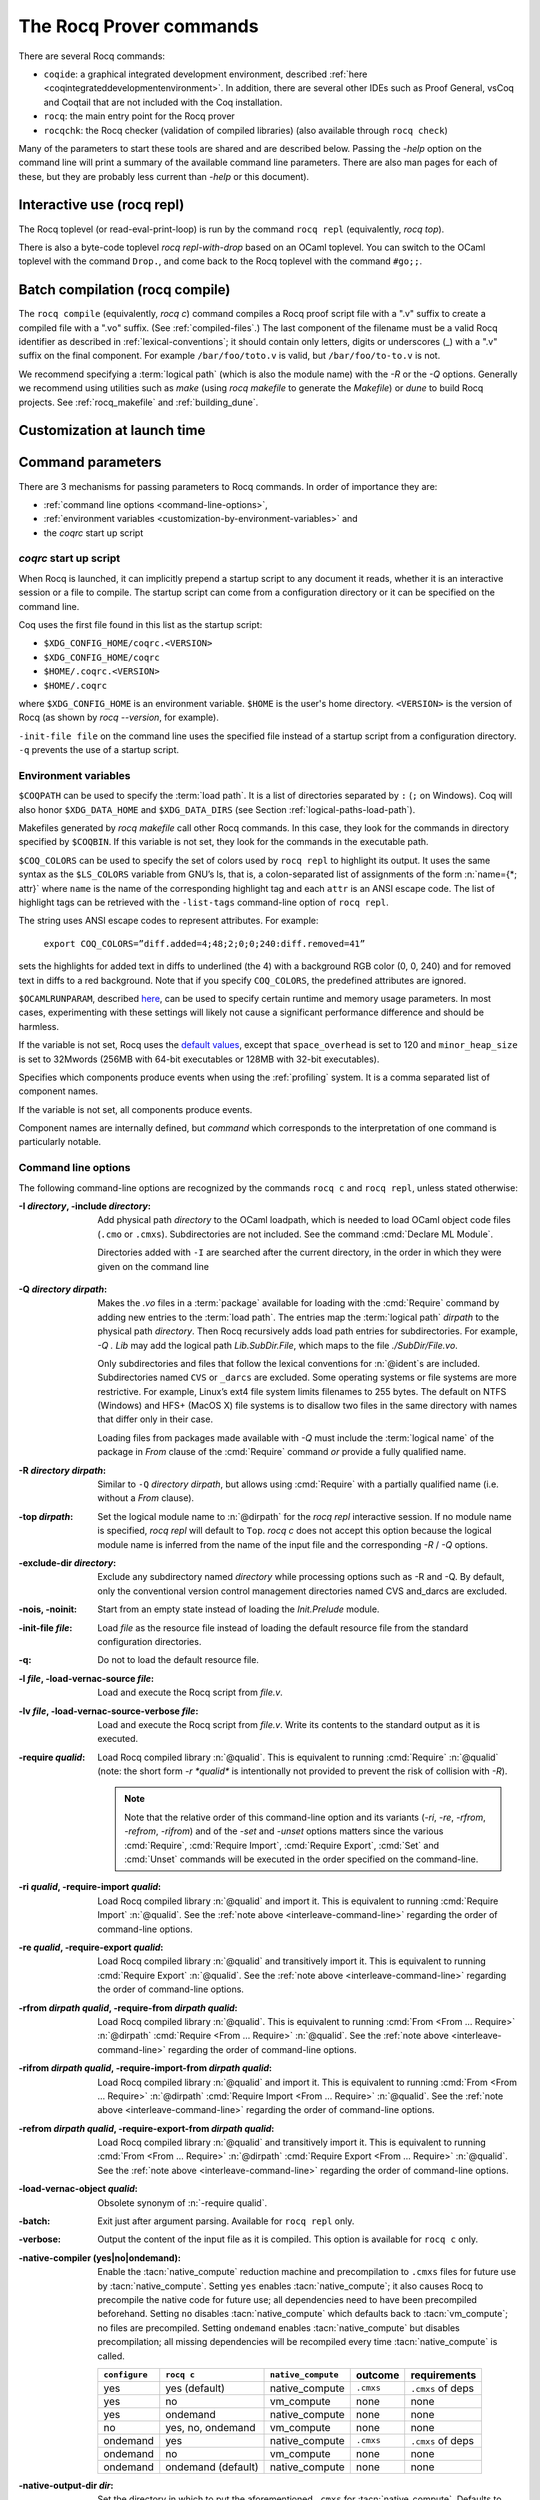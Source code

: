 .. _therocqcommands:

The Rocq Prover commands
========================

There are several Rocq commands:

+ ``coqide``: a graphical integrated development environment, described
  :ref:`here <coqintegrateddevelopmentenvironment>`.  In addition, there are
  several other IDEs such as Proof General, vsCoq and Coqtail that are not
  included with the Coq installation.
+ ``rocq``: the main entry point for the Rocq prover
+ ``rocqchk``: the Rocq checker (validation of compiled libraries) (also available through ``rocq check``)

Many of the parameters to start these tools are shared and are described below.
Passing the `-help` option on the command line will print a summary of the
available command line parameters.  There are also man pages for each of these,
but they are probably less current than `-help` or this document).

.. _interactive-use:

Interactive use (rocq repl)
---------------------------

The Rocq toplevel (or read-eval-print-loop) is run
by the command ``rocq repl`` (equivalently, `rocq top`).

There is also a byte-code toplevel `rocq repl-with-drop` based on an OCaml toplevel.
You can switch to the OCaml toplevel with the command ``Drop.``,
and come back to the Rocq toplevel with the command ``#go;;``.

.. flag:: Coqtop Exit On Error

   This :term:`flag`, off by default, causes `rocq top` to exit with status code
   ``1`` if a command produces an error instead of recovering from it.

Batch compilation (rocq compile)
--------------------------------

The ``rocq compile`` (equivalently, `rocq c`) command compiles
a Rocq proof script file with a ".v" suffix
to create a compiled file with a ".vo" suffix.  (See :ref:`compiled-files`.)
The last component of the filename must be a valid Rocq identifier as described in
:ref:`lexical-conventions`; it should contain only letters, digits or
underscores (_) with a ".v" suffix on the final component.
For example ``/bar/foo/toto.v`` is valid, but ``/bar/foo/to-to.v`` is not.

We recommend specifying a :term:`logical path` (which is also the module name)
with the `-R` or the `-Q` options.
Generally we recommend using utilities such as `make` (using `rocq makefile`
to generate the `Makefile`) or `dune` to build Rocq projects.
See :ref:`rocq_makefile` and :ref:`building_dune`.

.. example:: Compiling and loading a single file

   If `foo.v` is in Rocq's current directory, you can use `rocq c foo.v`
   to compile it and then `Require foo.` in your script.  But this
   doesn't scale well for larger projects.

   Generally it's better to define a new module:
   To compile `foo.v` as part of a module `Mod1` that is rooted
   at `.` (i.e. the directory containing `foo.v`), run `rocq c -Q . Mod1 foo.v`.

   To make the module available in `CoqIDE`, include the following line in the
   `_CoqProject` file (see :ref:`rocq_makefile`) in the directory from which you
   start `CoqIDE` or give it as an argument to the ``coqide`` command.
   *<PATH>* is the pathname of the directory containing the module,
   which can be an absolute path or relative to Rocq's current directory.  For now,
   you must close and reload a named script file for `CoqIDE` to pick up the change,
   or restart `CoqIDE`.
   The project file name is configurable in `Edit / Preferences / Project`.

      .. coqdoc::
         -R <PATH> Mod1

Customization at launch time
---------------------------------

Command parameters
------------------

There are 3 mechanisms for passing parameters to Rocq commands.
In order of importance they are:

- :ref:`command line options <command-line-options>`,
- :ref:`environment variables <customization-by-environment-variables>` and
- the `coqrc` start up script

`coqrc` start up script
~~~~~~~~~~~~~~~~~~~~~~~

When Rocq is launched, it can implicitly prepend a startup script to any document
it reads, whether it is an interactive session or a file to compile.
The startup script can come from a configuration directory or it can be
specified on the command line.

Coq uses the first file found in this list as the startup script:

- ``$XDG_CONFIG_HOME/coqrc.<VERSION>``
- ``$XDG_CONFIG_HOME/coqrc``
- ``$HOME/.coqrc.<VERSION>``
- ``$HOME/.coqrc``

where ``$XDG_CONFIG_HOME`` is an environment variable.  ``$HOME`` is the user's
home directory.  ``<VERSION>`` is the version of Rocq (as shown by `rocq --version`,
for example).

``-init-file file`` on the command line uses the specified file instead of a startup
script from a configuration directory.  ``-q`` prevents the use of a startup script.

.. _customization-by-environment-variables:

Environment variables
~~~~~~~~~~~~~~~~~~~~~

``$COQPATH`` can be used to specify the :term:`load path`. It is a list of directories separated by
``:`` (``;`` on Windows). Coq will also honor ``$XDG_DATA_HOME`` and
``$XDG_DATA_DIRS`` (see Section :ref:`logical-paths-load-path`).

.. TODO PR: Correct ref above?

Makefiles generated by `rocq makefile` call other Rocq commands. In this case, they look for
the commands in directory specified by ``$COQBIN``. If this variable is
not set, they look for the commands in the executable path.

.. _COQ_COLORS:

``$COQ_COLORS`` can be used to specify the set
of colors used by ``rocq repl`` to highlight its output. It uses the same
syntax as the ``$LS_COLORS`` variable from GNU’s ls, that is, a colon-separated
list of assignments of the form :n:`name={*; attr}` where
``name`` is the name of the corresponding highlight tag and each ``attr`` is an
ANSI escape code. The list of highlight tags can be retrieved with the
``-list-tags`` command-line option of ``rocq repl``.

The string uses ANSI escape codes to represent attributes.  For example:

        ``export COQ_COLORS=”diff.added=4;48;2;0;0;240:diff.removed=41”``

sets the highlights for added text in diffs to underlined (the 4) with a background RGB
color (0, 0, 240) and for removed text in diffs to a red background.
Note that if you specify ``COQ_COLORS``, the predefined attributes are ignored.

.. _OCAMLRUNPARAM:

``$OCAMLRUNPARAM``, described
`here <https://caml.inria.fr/pub/docs/manual-ocaml/runtime.html#s:ocamlrun-options>`_,
can be used to specify certain runtime and memory usage parameters.  In most cases,
experimenting with these settings will likely not cause a significant performance difference
and should be harmless.

If the variable is not set, Rocq uses the
`default values <https://caml.inria.fr/pub/docs/manual-ocaml/libref/Gc.html#TYPEcontrol>`_,
except that ``space_overhead`` is set to 120 and ``minor_heap_size`` is set to 32Mwords
(256MB with 64-bit executables or 128MB with 32-bit executables).

.. todo: Using the same text "here" for both of the links in the last 2 paragraphs generates
   an incorrect warning: coq-commands.rst:4: WARNING: Duplicate explicit target name: "here".
   The warning doesn't even have the right line number. :-(

.. todo how about COQLIB, COQCORELIB, DOCDIR

.. _COQ_PROFILE_COMPONENTS:

Specifies which components produce events when using the
:ref:`profiling` system. It is a comma separated list of
component names.

If the variable is not set, all components produce events.

Component names are internally defined, but `command` which corresponds to
the interpretation of one command is particularly notable.

.. _command-line-options:

Command line options
~~~~~~~~~~~~~~~~~~~~

The following command-line options are recognized by the commands ``rocq c``
and ``rocq repl``, unless stated otherwise:

:-I *directory*, -include *directory*: Add physical path *directory*
  to the OCaml loadpath, which is needed to load OCaml object code files
  (``.cmo`` or ``.cmxs``).  Subdirectories are not included.
  See the command :cmd:`Declare ML Module`.

  Directories added with ``-I`` are searched after the current directory,
  in the order in which they were given on the command line

.. TODO PR: is that right about Declare ML Module? it's not a directory like -I

  .. seealso::

     The :cmd:`Declare ML Module` command.

.. _-Q-option:

:-Q *directory dirpath*: Makes the `.vo` files in a :term:`package` available for
  loading with the :cmd:`Require` command by adding new entries to the :term:`load path`.
  The entries map the
  :term:`logical path` *dirpath* to the physical path *directory*.  Then Rocq
  recursively adds load path entries for subdirectories.  For example, `-Q . Lib`
  may add the logical path `Lib.SubDir.File`, which maps to the file
  `./SubDir/File.vo`.

  Only subdirectories and files that follow the lexical conventions for
  :n:`@ident`\s are included.  Subdirectories named ``CVS`` or
  ``_darcs`` are excluded. Some operating systems or file systems are
  more restrictive.  For example, Linux’s ext4 file system limits filenames
  to 255 bytes.  The
  default on NTFS (Windows) and HFS+ (MacOS X) file systems is to
  disallow two files in the same directory with names that differ only in their
  case.

  Loading files from packages made available with `-Q` must include
  the :term:`logical name` of the package in `From` clause of the :cmd:`Require`
  command *or* provide a fully qualified name.

:-R *directory dirpath*: Similar to ``-Q`` *directory dirpath*, but allows using
  :cmd:`Require` with a partially qualified name (i.e. without a `From` clause).

:-top *dirpath*: Set the logical module name to :n:`@dirpath` for the
  `rocq repl` interactive session. If no module name is specified,
  `rocq repl` will default to ``Top``. `rocq c` does not accept this option
  because the logical module name is inferred from the name of
  the input file and the corresponding `-R` / `-Q` options.
:-exclude-dir *directory*: Exclude any subdirectory named *directory*
  while processing options such as -R and -Q. By default, only the
  conventional version control management directories named CVS
  and_darcs are excluded.
:-nois, -noinit: Start from an empty state instead of loading the `Init.Prelude`
  module.
:-init-file *file*: Load *file* as the resource file instead of
  loading the default resource file from the standard configuration
  directories.
:-q: Do not to load the default resource file.
:-l *file*, -load-vernac-source *file*: Load and execute the Rocq
  script from *file.v*.
:-lv *file*, -load-vernac-source-verbose *file*: Load and execute the
  Rocq script from *file.v*. Write its contents to the standard output as
  it is executed.
:-require *qualid*: Load Rocq compiled library :n:`@qualid`.
  This is equivalent to running :cmd:`Require` :n:`@qualid`
  (note: the short form `-r *qualid*` is intentionally not provided to
  prevent the risk of collision with `-R`).

  .. _interleave-command-line:

  .. note::

     Note that the relative order of this command-line option and its
     variants (`-ri`, `-re`, `-rfrom`, `-refrom`, `-rifrom`)  and of the `-set` and
     `-unset` options matters since the various :cmd:`Require`,
     :cmd:`Require Import`, :cmd:`Require Export`, :cmd:`Set` and
     :cmd:`Unset` commands will be executed in the order specified on
     the command-line.

:-ri *qualid*, -require-import *qualid*: Load Rocq compiled library :n:`@qualid` and import it.
  This is equivalent to running :cmd:`Require Import` :n:`@qualid`.
  See the :ref:`note above <interleave-command-line>` regarding the order
  of command-line options.
:-re *qualid*, -require-export *qualid*: Load Rocq compiled library :n:`@qualid` and transitively import it.
  This is equivalent to running :cmd:`Require Export` :n:`@qualid`.
  See the :ref:`note above <interleave-command-line>` regarding the order
  of command-line options.
:-rfrom *dirpath qualid*, -require-from *dirpath qualid*: Load Rocq compiled library :n:`@qualid`.
  This is equivalent to running :cmd:`From <From … Require>`
  :n:`@dirpath` :cmd:`Require <From … Require>` :n:`@qualid`.
  See the :ref:`note above <interleave-command-line>` regarding the order
  of command-line options.
:-rifrom *dirpath qualid*, -require-import-from *dirpath qualid*:
  Load Rocq compiled library :n:`@qualid` and import it.  This is
  equivalent to running :cmd:`From <From … Require>` :n:`@dirpath`
  :cmd:`Require Import <From … Require>` :n:`@qualid`.  See the
  :ref:`note above <interleave-command-line>` regarding the order of
  command-line options.
:-refrom *dirpath qualid*, -require-export-from *dirpath qualid*:
  Load Rocq compiled library :n:`@qualid` and transitively import it.
  This is equivalent to running :cmd:`From <From … Require>`
  :n:`@dirpath` :cmd:`Require Export <From … Require>` :n:`@qualid`.
  See the :ref:`note above <interleave-command-line>` regarding the
  order of command-line options.
:-load-vernac-object *qualid*: Obsolete synonym of :n:`-require qualid`.
:-batch: Exit just after argument parsing. Available for ``rocq repl`` only.
:-verbose: Output the content of the input file as it is compiled.
  This option is available for ``rocq c`` only.
:-native-compiler (yes|no|ondemand): Enable the :tacn:`native_compute`
  reduction machine and precompilation to ``.cmxs`` files for future use
  by :tacn:`native_compute`.
  Setting ``yes`` enables :tacn:`native_compute`; it also causes Rocq
  to precompile the native code for future use; all dependencies need
  to have been precompiled beforehand. Setting ``no`` disables
  :tacn:`native_compute` which defaults back to :tacn:`vm_compute`; no files are precompiled.
  Setting ``ondemand`` enables :tacn:`native_compute`
  but disables precompilation; all missing dependencies will be recompiled
  every time :tacn:`native_compute` is called.

  .. _native-compiler-options:

  .. deprecated:: 8.14

     This flag has been deprecated in favor of calling :ref:`rocq native-precompile <rocqnative>`. The
     toolchain has been adapted to transparently rely on the latter, so if you
     use :ref:`rocq_makefile` there is nothing to do. Otherwise you should
     substitute calls to `rocq c -native-compiler yes` to calls to `rocq c` followed
     by `rocq native-precompile` on the resulting `vo` file.

  .. versionchanged:: 8.13

     The default value is set at configure time,
     ``-config`` can be used to retrieve it.
     All this can be summarized in the following table:

  .. list-table::
     :header-rows: 1

     * - ``configure``
       - ``rocq c``
       - ``native_compute``
       - outcome
       - requirements
     * - yes
       - yes (default)
       - native_compute
       - ``.cmxs``
       - ``.cmxs`` of deps
     * - yes
       - no
       - vm_compute
       - none
       - none
     * - yes
       - ondemand
       - native_compute
       - none
       - none
     * - no
       - yes, no, ondemand
       - vm_compute
       - none
       - none
     * - ondemand
       - yes
       - native_compute
       - ``.cmxs``
       - ``.cmxs`` of deps
     * - ondemand
       - no
       - vm_compute
       - none
       - none
     * - ondemand
       - ondemand (default)
       - native_compute
       - none
       - none

:-native-output-dir *dir*: Set the directory in which to put the aforementioned
  ``.cmxs`` for :tacn:`native_compute`. Defaults to ``.coq-native``.
:-output-directory *dir*, -output-dir *dir*: Sets the output directory for commands that
  write output to files, such as :ref:`extraction` commands, :cmd:`Redirect` and :cmd:`Print Universes`.
:-vos: Indicate Rocq to skip the processing of opaque proofs
  (i.e., proofs ending with :cmd:`Qed` or :cmd:`Admitted`), output a ``.vos`` files
  instead of a ``.vo`` file, and to load ``.vos`` files instead of ``.vo`` files
  when interpreting :cmd:`Require` commands.
:-vok: Indicate Rocq to check a file completely, to load ``.vos`` files instead
  of ``.vo`` files when interpreting :cmd:`Require` commands, and to output an empty
  ``.vok`` files upon success instead of writing a ``.vo`` file.
:-w (all|none|w₁,…,wₙ): Configure the display of warnings. This
  option expects all, none or a comma-separated list of warning names or
  categories (see Section :ref:`controlling-display`).
:-color (on|off|auto):  Enable or disable color output.
  Default is auto, meaning color is shown only if
  the output channel supports ANSI escape sequences.
:-diffs (on|off|removed): *Rocq repl only*.  Controls highlighting of differences
  between proof steps.  ``on`` highlights added tokens, ``removed`` highlights both added and
  removed tokens.  Requires that ``-color`` is enabled.  (see Section
  :ref:`showing_diffs`).
:-beautify: Pretty-print each command to *file.beautified* when
  compiling *file.v*, in order to get old-fashioned
  syntax/definitions/notations.
:-emacs, -ide-slave: Start a special toplevel to communicate with a
  specific IDE.
:-impredicative-set: Change the logical theory of Rocq by declaring the
   sort :g:`Set` impredicative.

   .. warning::

      This is known to be inconsistent with some
      standard axioms of classical mathematics such as the functional
      axiom of choice or the principle of description.
:-type-in-type: Collapse the universe hierarchy of Rocq.

  .. warning:: This makes the logic inconsistent.
:-mangle-names *ident*: *Experimental.* Do not depend on this option. Replace
  Rocq's auto-generated name scheme with names of the form *ident0*, *ident1*,
  etc. Within Rocq, the :flag:`Mangle Names` flag turns this behavior on,
  and the :opt:`Mangle Names Prefix` option sets the prefix to use. This feature
  is intended to be used as a linter for developments that want to be robust to
  changes in the auto-generated name scheme. The options are provided to
  facilitate tracking down problems.
:-set *string*: Enable flags and set options. *string* should be
   :n:`@setting_name=value`, the value is interpreted according to the
   type of the option. For flags :n:`@setting_name` is equivalent to
   :n:`@setting_name=true`. For instance ``-set "Universe Polymorphism"``
   will enable :flag:`Universe Polymorphism`. Note that the quotes are
   shell syntax, Rocq does not see them.
   See the :ref:`note above <interleave-command-line>` regarding the order
   of command-line options.
:-unset *string*: As ``-set`` but used to disable options and flags.
  *string* must be :n:`"@setting_name"`.
  See the :ref:`note above <interleave-command-line>` regarding the order
  of command-line options.
:-compat *version*: same as ``-compat-from Stdlib Rocq<version>``
  (or ``Rocq`` when version is ``8.*``)
:-compat-from *root* *library*: Loads a file that sets a few options to maintain
  partial backward-compatibility with a previous version. This is
  equivalent to ``-require-import-from <root> <library>``
  except that a non existing file only produces a warning (so that the option can
  be uniformly used on older versions that didn't offer the compat file yet).
  Note that the :ref:`explanations above
  <interleave-command-line>` regarding the order of command-line
  options apply, and this could be relevant if you are resetting some
  of the compatibility options.
:-dump-glob *file*: Dump references for global names in file *file*
  (to be used by rocq doc, see :ref:`rocqdoc`). By default, if *file.v* is being
  compiled, *file.glob* is used.
:-no-glob: Disable the dumping of references for global names.
:-image *file*: Set the binary image to be used by ``rocq c`` to be *file*
  instead of the standard one. Not of general use.
:-bindir *directory*: Set the directory containing Rocq binaries to be
  used by ``rocq c``. It is equivalent to doing export COQBIN= *directory*
  before launching ``rocq c``.
:-where: Print the location of Rocq’s standard library and exit.
:-config: Print the locations of Rocq’s binaries, dependencies, and
  libraries, then exit.
:-filteropts: Print the list of command line arguments that `rocq repl` has
  recognized as options and exit.
:-v: Print Rocq’s version and exit.
:-list-tags: Print the highlight tags known by Rocq as well as their
  currently associated color and exit.
:-h, --help: Print a short usage and exit.
:-time: Output timing information for each command to standard output.
:-time-file *file*: Output timing information for each command to the given file.
:-profile *file*: Output :ref:`profiling` information to the given file.

.. _profiling:

Profiling
---------

Use the `rocq c` command line argument `-profile` or the environment
variable `PROFILE` in `rocq makefile`, to generate profiling information in
`Google trace format <https://docs.google.com/document/d/1CvAClvFfyA5R-PhYUmn5OOQtYMH4h6I0nSsKchNAySU/edit>`.

The output gives the duration and event counts for the execution of
components of Rocq (for instance `process` for the whole file,
`command` for each command, `pretyping` for elaboration).

Environment variable :ref:`COQ_PROFILE_COMPONENTS <COQ_PROFILE_COMPONENTS>` can be used to filter
which components produce events. This may be needed to reduce the
size of the generated file.

The generated file can be visualized with
<https://ui.perfetto.dev> (which can directly load the `.gz`
compressed file produced by `rocq makefile`) or processed using any
JSON-capable system.

Events are annotated with additional information in the `args` field
(either on the beginning `B` or end `E` event):

- `major` and `minor` indicate how many major and minor words were allocated during the event.

- `subtimes` indicates how much time was spent in sub-components and
  how many times each subcomponent was profiled during the event
  (including subcomponents which do not appear in
  `COQ_PROFILE_COMPONENTS`).

- for the `command` event, `cmd` displays the precise location of the
  command and a compressed representation of it (like the `-time` header),
  and `line` is the start line of the command.

.. _compiled-interfaces:

Compiled interfaces (produced using ``-vos``)
----------------------------------------------

Compiled interfaces help saving time while developing Rocq formalizations,
by compiling the formal statements exported by a library independently of
the proofs that it contains.

   .. warning::

      Compiled interfaces should only be used for development purposes.
      At the end of the day, one still needs to proof check all files
      by producing standard ``.vo`` files. (Technically, when using ``-vos``,
      fewer universe constraints are collected.)
      Moreover, this feature is still experimental, it may be subject to
      change without prior notice.

**Principle.**

The compilation using ``rocq c -vos foo.v`` produces a file called ``foo.vos``,
which is similar to ``foo.vo`` except that all opaque proofs are skipped in
the compilation process.

The compilation using ``rocq c -vok foo.v`` checks that the file ``foo.v``
correctly compiles, including all its opaque proofs. If the compilation
succeeds, then the output is a file called ``foo.vok``, with empty contents.
This file is only a placeholder indicating that ``foo.v`` has been successfully
compiled. (This placeholder is useful for build systems such as ``make``.)

When compiling a file ``bar.v`` that depends on ``foo.v`` (for example via
a ``Require Foo.`` command), if the compilation command is ``rocq c -vos bar.v``
or ``rocq c -vok bar.v``, then the file ``foo.vos`` gets loaded (instead of
``foo.vo``). A special case is if file ``foo.vos`` exists and has empty
contents, and ``foo.vo`` exists, then ``foo.vo`` is loaded.

Appart from the aforementioned case where ``foo.vo`` can be loaded in place
of ``foo.vos``, in general the ``.vos`` and ``.vok`` files live totally
independently from the ``.vo`` files.

**Dependencies generated by ``rocq makefile``.**

The files ``foo.vos`` and ``foo.vok`` both depend on ``foo.v``.

Furthermore, if a file ``foo.v`` requires ``bar.v``, then ``foo.vos``
and ``foo.vok`` also depend on ``bar.vos``.

Note, however, that ``foo.vok`` does not depend on ``bar.vok``.
Hence, as detailed further, parallel compilation of proofs is possible.

In addition, ``rocq makefile`` generates for a file ``foo.v`` a target
``foo.required_vos`` which depends on the list of ``.vos`` files that
``foo.vos`` depends upon (excluding ``foo.vos`` itself). As explained
next, the purpose of this target is to be able to request the minimal
working state for editing interactively the file ``foo.v``.

.. warning::

   When writing a custom build system, be aware that ``rocq dep`` only
   produces dependencies related to ``.vos`` and ``.vok`` if the
   ``-vos`` command line flag is passed. This is to maintain
   compatibility with dune (see `ocaml/dune#2642 on github
   <https://github.com/ocaml/dune/issues/2842>`_).

**Typical compilation of a set of file using a build system.**

Assume a file ``foo.v`` that depends on two files ``f1.v`` and ``f2.v``. The
command ``make foo.required_vos`` will compile ``f1.v`` and ``f2.v`` using
the option ``-vos`` to skip the proofs, producing ``f1.vos`` and ``f2.vos``.
At this point, one is ready to work interactively on the file ``foo.v``, even
though it was never needed to compile the proofs involved in the files ``f1.v``
and ``f2.v``.

Assume a set of files ``f1.v ... fn.v`` with linear dependencies. The command
``make vos`` enables compiling the statements (i.e. excluding the proofs) in all
the files. Next, ``make -j vok`` enables compiling all the proofs in parallel.
Thus, calling ``make -j vok`` directly enables taking advantage of a maximal
amount of parallelism during the compilation of the set of files.

Note that this comes at the cost of parsing and typechecking all definitions
twice, once for the ``.vos`` file and once for the ``.vok`` file. However, if
files contain nontrivial proofs, or if the files have many linear chains of
dependencies, or if one has many cores available, compilation should be faster
overall.

**Need for Proof using**

When a theorem is in a section, typechecking the statement of the theorem
may be insufficient to deduce the type of the statement at the end
of the section. For example, the proof of the theorem may make use of section
variables or section hypotheses that are not mentioned in the statement of the
theorem.

For this reason, proofs in sections should begin with :cmd:`Proof using`
instead of :cmd:`Proof`.  The `using` clause should give
the names of the section variables that are required for the proof
that are not involved in the typechecking of the statement. See :flag:`Suggest Proof Using`.
(Note it's fine to use ``Proof using.`` instead of ``Proof.`` for proofs that are not
in a section.)

When using ``-vos``, proofs in sections with :cmd:`Proof using` are skipped.  Proofs
in sections without :cmd:`Proof using` are fully processed (much slower).

**Interaction with standard compilation**

When compiling a file ``foo.v`` using ``rocq c`` in the standard way (i.e., without
``-vos`` nor ``-vok``), an empty file ``foo.vos`` and an empty file ``foo.vok``
are created in addition to the regular output file ``foo.vo``.
If ``rocq c`` is subsequently invoked on some other file ``bar.v`` using option
``-vos`` or ``-vok``, and that ``bar.v`` requires ``foo.v``, if Rocq finds an
empty file ``foo.vos``, then it will load ``foo.vo`` instead of ``foo.vos``.

The purpose of this feature is to allow users to benefit from the ``-vos``
option even if they depend on libraries that were compiled in the traditional
manner (i.e., never compiled using the ``-vos`` option).

.. _rocqchk:

Compiled libraries checker (rocqchk)
----------------------------------------

The ``rocqchk`` command takes a list of library paths as argument, described either
by their logical name or by their physical filename, which must end in ``.vo``. The
corresponding compiled libraries (``.vo`` files) are searched in the path,
recursively processing the libraries they depend on. The content of all these
libraries is then type checked. The effect of ``rocqchk`` is only to return with
normal exit code in case of success, and with positive exit code if an error has
been found. Error messages are not deemed to help the user understand what is
wrong. In the current version, it does not modify the compiled libraries to mark
them as successfully checked.

Note that non-logical information is not checked. By logical
information, we mean the type and optional :term:`body` associated with names.
It excludes for instance anything related to the concrete syntax of
objects (customized syntax rules, association between short and long
names), implicit arguments, etc.

This tool can be used for several purposes. One is to check that a
compiled library provided by a third-party has not been forged and
that loading it cannot introduce inconsistencies [#]_. Another point is
to get an even higher level of security. Since ``rocq repl`` can be extended
with custom tactics, possibly ill-typed code, it cannot be guaranteed
that the produced compiled libraries are correct. ``rocqchk`` is a
standalone verifier, and thus it cannot be tainted by such malicious
code.

Command-line options ``-Q``, ``-R``, ``-where`` and ``-impredicative-set`` are supported
by ``rocqchk`` and have the same meaning as for ``rocq repl``. As there is no notion of
relative paths in object files ``-Q`` and ``-R`` have exactly the same meaning.

:-norec *module*: Check *module* but do not check its dependencies.
:-admit *module*: Do not check *module* and any of its dependencies,
  unless explicitly required.
:-o: At exit, print a summary about the context. List the names of all
  assumptions and variables (constants without a :term:`body`).
:-silent: Do not write progress information to the standard output.

Environment variable ``$COQLIB`` can be set to override the location of
the standard library.

The algorithm for deciding which modules are checked or admitted is
the following: assuming that ``rocqchk`` is called with argument ``M``, option
``-norec N``, and ``-admit A``. Let us write :math:`\overline{S}` for the
set of reflexive transitive dependencies of set :math:`S`. Then:

+ Modules :math:`C = \overline{M} \backslash \overline{A} \cup M \cup N` are loaded and type checked before being added
  to the context.
+ And :math:`M \cup N \backslash C` is the set of modules that are loaded and added to the
  context without type checking. Basic integrity checks (checksums) are
  nonetheless performed.

As a rule of thumb, -admit can be used to tell Rocq that some libraries
have already been checked. So ``rocqchk A B`` can be split in ``rocqchk A`` &&
``rocqchk B -admit A`` without type checking any definition twice. Of
course, the latter is slightly slower since it makes more disk access.
It is also less secure since an attacker might have replaced the
compiled library ``A`` after it has been read by the first command, but
before it has been read by the second command.

.. [#] Ill-formed non-logical information might for instance bind
  Corelib.Init.Logic.True to short name False, so apparently False is
  inhabited, but using fully qualified names, Corelib.Init.Logic.False will
  always refer to the absurd proposition, what we guarantee is that
  there is no proof of this latter constant.
